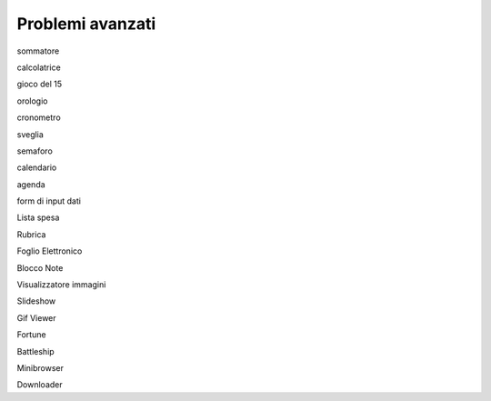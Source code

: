 =================
Problemi avanzati
=================

sommatore

calcolatrice

gioco del 15

orologio

cronometro

sveglia

semaforo

calendario

agenda

form di input dati

Lista spesa

Rubrica

Foglio Elettronico

Blocco Note

Visualizzatore immagini

Slideshow

Gif Viewer

Fortune

Battleship

Minibrowser

Downloader
